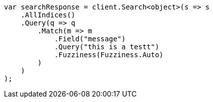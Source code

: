 // query-dsl/match-query.asciidoc:219

////
IMPORTANT NOTE
==============
This file is generated from method Line219 in https://github.com/elastic/elasticsearch-net/tree/master/src/Examples/Examples/QueryDsl/MatchQueryPage.cs#L100-L128.
If you wish to submit a PR to change this example, please change the source method above
and run dotnet run -- asciidoc in the ExamplesGenerator project directory.
////

[source, csharp]
----
var searchResponse = client.Search<object>(s => s
    .AllIndices()
    .Query(q => q
        .Match(m => m
            .Field("message")
            .Query("this is a testt")
            .Fuzziness(Fuzziness.Auto)
        )
    )
);
----
